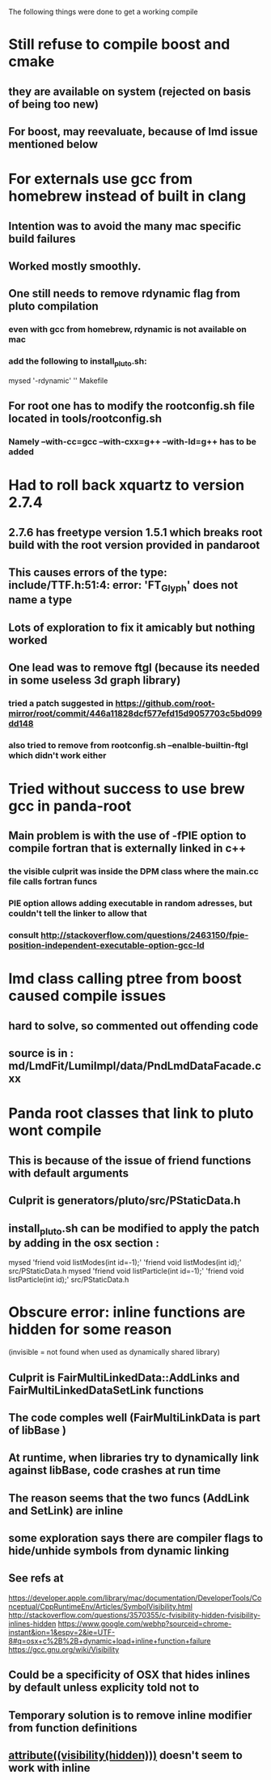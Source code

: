 The following things were done to get a working compile

* Still refuse to compile boost and cmake
** they are available on system (rejected on basis of being too new)
** For boost, may reevaluate, because of lmd issue mentioned below


* For externals use gcc from homebrew instead of built in clang
** Intention was to avoid the many mac specific build failures
** Worked mostly smoothly.
** One still needs to remove rdynamic flag from pluto compilation
*** even with gcc from homebrew, rdynamic is not available on mac
*** add the following to install_pluto.sh:
      mysed  '-rdynamic' '' Makefile
** For root one has to modify the rootconfig.sh file located in tools/rootconfig.sh
*** Namely --with-cc=gcc --with-cxx=g++ --with-ld=g++ has to be added

* Had to roll back xquartz to version 2.7.4
** 2.7.6 has freetype version 1.5.1 which breaks root build with the root version provided in pandaroot
** This causes errors of the type: include/TTF.h:51:4: error: 'FT_Glyph' does not name a type
** Lots of exploration to fix it amicably but nothing worked
** One lead was to remove ftgl (because its needed in some useless 3d graph library)
*** tried a patch suggested in https://github.com/root-mirror/root/commit/446a11828dcf577efd15d9057703c5bd099dd148
*** also tried to remove from rootconfig.sh --enalble-builtin-ftgl which didn't work either


* Tried without success to use brew gcc in panda-root
** Main problem is with the use of -fPIE option to compile fortran that is externally linked in c++
*** the visible culprit was inside the DPM class where the main.cc file calls fortran funcs
*** PIE option allows adding executable in random adresses, but couldn't tell the linker to allow that
*** consult http://stackoverflow.com/questions/2463150/fpie-position-independent-executable-option-gcc-ld

* lmd class calling ptree from boost caused compile issues
** hard to solve, so commented out offending code
** source is in : md/LmdFit/LumiImpl/data/PndLmdDataFacade.cxx

* Panda root classes that link to pluto wont compile
** This is because of the issue of friend functions with default arguments
** Culprit is generators/pluto/src/PStaticData.h
** install_pluto.sh can be modified to apply the patch by adding in the osx section :
     mysed  'friend void listModes(int id=-1);' 'friend void listModes(int id);' src/PStaticData.h
     mysed  'friend void listParticle(int id=-1);' 'friend void listParticle(int id);' src/PStaticData.h

* Obscure error: inline functions are hidden for some reason
   (invisible = not found when used as dynamically shared library)
** Culprit is FairMultiLinkedData::AddLinks and FairMultiLinkedDataSetLink functions
** The code comples well (FairMultiLinkData is part of libBase )
** At runtime, when libraries try to dynamically link against libBase, code crashes at run time
** The reason seems that the two funcs (AddLink and SetLink) are inline
** some exploration says there are compiler flags to hide/unhide symbols from dynamic linking
** See refs at
https://developer.apple.com/library/mac/documentation/DeveloperTools/Conceptual/CppRuntimeEnv/Articles/SymbolVisibility.html
http://stackoverflow.com/questions/3570355/c-fvisibility-hidden-fvisibility-inlines-hidden
https://www.google.com/webhp?sourceid=chrome-instant&ion=1&espv=2&ie=UTF-8#q=osx+c%2B%2B+dynamic+load+inline+function+failure
https://gcc.gnu.org/wiki/Visibility
** Could be a specificity of OSX that hides inlines by default unless explicity told not to
** Temporary solution is to remove inline modifier from function definitions
** __attribute((visibility(hidden)))__ doesn't seem to work with inline
